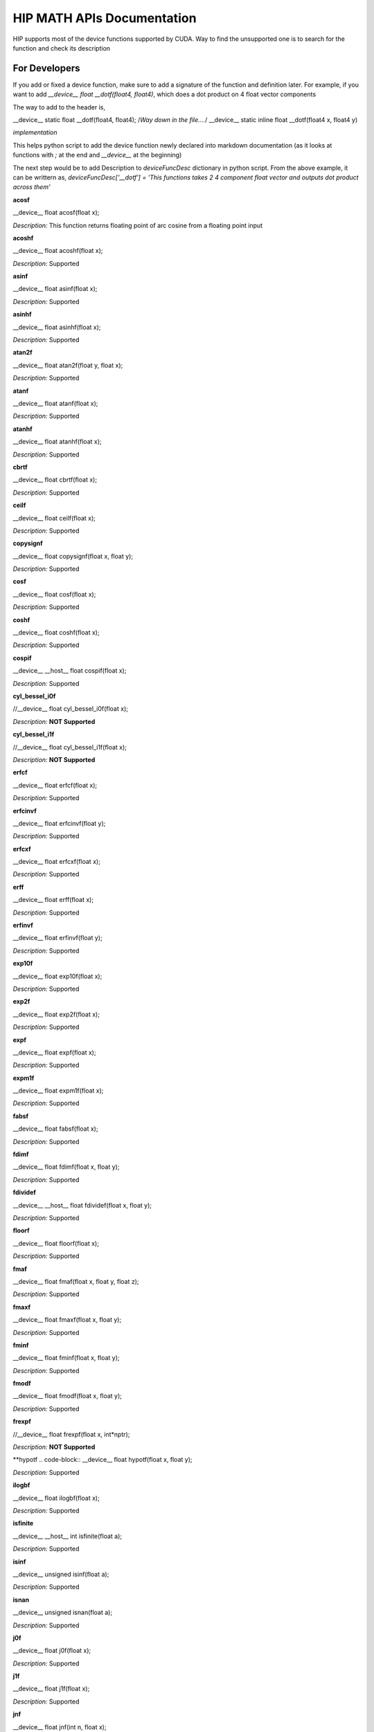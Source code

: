 ###########
HIP MATH APIs Documentation 
###########

HIP supports most of the device functions supported by CUDA. Way to find the unsupported one is to search for the function and check its description



For Developers 
##############

If you add or fixed a device function, make sure to add a signature of the function and definition later.
For example, if you want to add `__device__ float __dotf(float4, float4)`, which does a dot product on 4 float vector components 

The way to add to the header is, 

.. code-block:: 
__device__ static float __dotf(float4, float4); 
/*Way down in the file....*/
__device__ static inline float __dotf(float4 x, float4 y)

*implementation*



This helps python script to add the device function newly declared into markdown documentation (as it looks at functions with `;` at the end and `__device__` at the beginning)

The next step would be to add Description to  `deviceFuncDesc` dictionary in python script.
From the above example, it can be writtern as,
`deviceFuncDesc['__dotf'] = 'This functions takes 2 4 component float vector and outputs dot product across them'`

**acosf**

.. code-block:: 
__device__ float acosf(float x);


*Description:*  This function returns floating point of arc cosine from a floating point input


**acoshf**

.. code-block:: 
__device__ float acoshf(float x);


*Description:*   Supported


**asinf**

.. code-block::  
__device__ float asinf(float x);


*Description:*  Supported


**asinhf**

.. code-block:: 
__device__ float asinhf(float x);


*Description:* Supported


**atan2f**

.. code-block:: 
__device__ float atan2f(float y, float x);


*Description:*  Supported


**atanf**

.. code-block::  
__device__ float atanf(float x);


*Description:*  Supported


**atanhf**

.. code-block:: 
__device__ float atanhf(float x);


*Description:*  Supported


**cbrtf**

.. code-block:: 
__device__ float cbrtf(float x);


*Description:* Supported


**ceilf**

.. code-block:: 
__device__ float ceilf(float x);


*Description:* Supported


**copysignf**

.. code-block:: 
__device__ float copysignf(float x, float y);


*Description:* Supported


**cosf**

.. code-block:: 
__device__ float cosf(float x);


*Description:* Supported


**coshf**

.. code-block:: 
__device__ float coshf(float x);


*Description:* Supported


**cospif**

.. code-block:: 
__device__ __host__ float cospif(float x);


*Description:* Supported


**cyl_bessel_i0f**

.. code-block:: 
//__device__ float cyl_bessel_i0f(float x);


*Description:* **NOT Supported**


**cyl_bessel_i1f**

.. code-block:: 
//__device__ float cyl_bessel_i1f(float x);


*Description:* **NOT Supported**


**erfcf**

.. code-block:: 
__device__ float erfcf(float x);


*Description:* Supported


**erfcinvf**

.. code-block:: 
__device__  float erfcinvf(float y);


*Description:* Supported


**erfcxf**

.. code-block:: 
__device__ float erfcxf(float x);


*Description:* Supported


**erff**

.. code-block:: 
__device__ float erff(float x);


*Description:* Supported


**erfinvf**

.. code-block:: 
__device__ float erfinvf(float y);


*Description:* Supported


**exp10f**

.. code-block:: 
__device__ float exp10f(float x);


*Description:* Supported


**exp2f**

.. code-block:: 
__device__ float exp2f(float x);


*Description:* Supported


**expf**

.. code-block:: 
__device__ float expf(float x);


*Description:* Supported


**expm1f**

.. code-block:: 
__device__ float expm1f(float x);


*Description:* Supported


**fabsf**

.. code-block:: 
__device__ float fabsf(float x);


*Description:* Supported


**fdimf**

.. code-block:: 
__device__ float fdimf(float x, float y);


*Description:* Supported


**fdividef**

.. code-block:: 
__device__ __host__ float fdividef(float x, float y);


*Description:* Supported


**floorf**

.. code-block:: 
__device__ float floorf(float x);


*Description:* Supported


**fmaf**

.. code-block:: 
__device__ float fmaf(float x, float y, float z);


*Description:* Supported


**fmaxf**

.. code-block:: 
__device__ float fmaxf(float x, float y);


*Description:* Supported


**fminf**

.. code-block:: 
__device__ float fminf(float x, float y);


*Description:* Supported


**fmodf**

.. code-block:: 
__device__ float fmodf(float x, float y);


*Description:* Supported


**frexpf**

.. code-block:: 
//__device__ float frexpf(float x, int*nptr);


*Description:* **NOT Supported**


**hypotf
.. code-block::  
__device__ float hypotf(float x, float y);


*Description:* Supported


**ilogbf**

.. code-block:: 
__device__ float ilogbf(float x);


*Description:* Supported


**isfinite**

.. code-block:: 
__device__ __host__ int isfinite(float a);


*Description:* Supported


**isinf**

.. code-block:: 
__device__ unsigned isinf(float a);


*Description:* Supported


**isnan**

.. code-block:: 
__device__ unsigned isnan(float a);


*Description:* Supported


**j0f**

.. code-block:: 
__device__ float j0f(float x);


*Description:* Supported


**j1f**

.. code-block:: 
__device__ float j1f(float x);


*Description:* Supported


**jnf**

.. code-block:: 
__device__ float jnf(int n, float x);


*Description:* Supported


**ldexpf**

.. code-block:: 
__device__ float ldexpf(float x, int exp);


*Description:* Supported


**lgammaf**

.. code-block:: 
//__device__ float lgammaf(float x);


*Description:* **NOT Supported**


**llrintf**

.. code-block:: 
__device__ long long int llrintf(float x);


*Description:* Supported


**llroundf**

.. code-block:: 
__device__ long long int llroundf(float x);


*Description:* Supported


**log10f**

.. code-block:: 
__device__ float log10f(float x);


*Description:* Supported


**log1pf**

.. code-block:: 
__device__ float log1pf(float x);


*Description:* Supported


**logbf**

.. code-block:: 
__device__ float logbf(float x);


*Description:* Supported


**lrintf**

.. code-block:: 
__device__ long int lrintf(float x);


*Description:* Supported


**lroundf**

.. code-block:: 
__device__ long int lroundf(float x);


*Description:* Supported


**modff**

.. code-block:: 
//__device__ float modff(float x, float *iptr);


*Description:* **NOT Supported**


**nanf**

.. code-block:: 
__device__ float nanf(const char*tagp);


*Description:* Supported


**nearbyintf**

.. code-block:: 
__device__ float nearbyintf(float x);


*Description:* Supported


**nextafterf**

.. code-block:: 
//__device__ float nextafterf(float x, float y);


*Description:* **NOT Supported**


**norm3df**

.. code-block:: 
__device__ float norm3df(float a, float b, float c);


*Description:* Supported


**norm4df**

.. code-block:: 
__device__ float norm4df(float a, float b, float c, float d);


*Description:* Supported


**normcdff**

.. code-block:: 
__device__ float normcdff(float y);


*Description:* Supported


**normcdfinvf**

.. code-block:: 
__device__ float normcdfinvf(float y);


*Description:* Supported


**normf**

.. code-block:: 
__device__ float normf(int dim, const float *a);


*Description:* Supported


**powf**

.. code-block:: 
__device__ float powf(float x, float y);


*Description:* Supported


**rcbrtf**

.. code-block:: 
__device__ float rcbrtf(float x);


*Description:* Supported


**remainderf**

.. code-block:: 
__device__ float remainderf(float x, float y);


*Description:* Supported


**remquof**

.. code-block:: 
__device__ float remquof(float x, float y, int *quo);


*Description:* Supported


**rhypotf**

.. code-block:: 
__device__ float rhypotf(float x, float y);


*Description:* Supported


**rintf**

.. code-block:: 
__device__ float rintf(float x);


*Description:* Supported


**rnorm3df**

.. code-block:: 
__device__ float rnorm3df(float a, float b, float c);


*Description:* Supported


**rnorm4df**

.. code-block:: 
__device__ float rnorm4df(float a, float b, float c, float d);


*Description:* Supported


**rnormf**

.. code-block:: 
__device__ float rnormf(int dim, const float*a);


*Description:* Supported


**roundf**

.. code-block:: 
__device__ float roundf(float x);


*Description:* Supported


**rsqrtf**

.. code-block:: 
__device__ __host__ float rsqrtf(float x);


*Description:* Supported


**scalblnf**

.. code-block:: 
__device__ float scalblnf(float x, long int n);


*Description:* Supported


**scalbnf**

.. code-block:: 
__device__ float scalbnf(float x, int n);


*Description:* Supported


**signbit**

.. code-block:: 
__device__ __host__ unsigned signbit(float a);


*Description:* Supported


**sincosf**

.. code-block:: 
__device__ void sincosf(float x, float *sptr, float *cptr);


*Description:* Supported


**sincospif**

.. code-block:: 
__device__ void sincospif(float x, float *sptr, float *cptr);


*Description:* Supported


**sinf**

.. code-block:: 
__device__ float sinf(float x);


*Description:* Supported


**sinhf**

.. code-block:: 
__device__ float sinhf(float x);


*Description:* Supported


**sinpif**

.. code-block:: 
__device__ __host__ float sinpif(float x);


*Description:* Supported


**sqrtf**

.. code-block:: 
__device__ float sqrtf(float x);


*Description:* Supported


**tanf**

.. code-block:: 
__device__ float tanf(float x);


*Description:* Supported


**tanhf**

.. code-block:: 
__device__ float tanhf(float x);


*Description:* Supported


**tgammaf**

.. code-block:: 
__device__ float tgammaf(float x);


*Description:* Supported


**truncf**

.. code-block:: 
__device__ float truncf(float x);


*Description:* Supported


**y0f**

.. code-block:: 
__device__ float y0f(float x);


*Description:* Supported


**y1f**

.. code-block:: 
__device__ float y1f(float x);


*Description:* Supported


**ynf**

.. code-block:: 
__device__ float ynf(int n, float x);


*Description:* Supported


**acos**

.. code-block:: 
__device__ double acos(double x);


*Description:* Supported


**acosh**

.. code-block:: 
__device__ double acosh(double x);


*Description:* Supported


**asin**

.. code-block:: 
__device__ double asin(double x);


*Description:* Supported


**asinh**

.. code-block:: 
__device__ double asinh(double x);


*Description:* Supported


**atan**

.. code-block:: 
__device__ double atan(double x);


*Description:* Supported


**atan2**

.. code-block:: 
__device__ double atan2(double y, double x);


*Description:* Supported


**atanh**

.. code-block:: 
__device__ double atanh(double x);


*Description:* Supported


**cbrt**

.. code-block:: 
__device__ double cbrt(double x);


*Description:* Supported


**ceil**

.. code-block:: 
__device__ double ceil(double x);


*Description:* Supported


**copysign**

.. code-block:: 
__device__ double copysign(double x, double y);


*Description:* Supported


**cos**

.. code-block:: 
__device__ double cos(double x);


*Description:* Supported


**cosh**

.. code-block:: 
__device__ double cosh(double x);


*Description:* Supported


**cospi
.. code-block::  
__device__ __host__ double cospi(double x);


*Description:* Supported


**cyl_bessel_i0**

.. code-block:: 
//__device__ double cyl_bessel_i0(double x);


*Description:* **NOT Supported**


**cyl_bessel_i1**

.. code-block:: 
//__device__ double cyl_bessel_i1(double x);


*Description:* **NOT Supported**


**erf**

.. code-block:: 
__device__ double erf(double x);


*Description:* Supported


**erfc**

.. code-block:: 
__device__ double erfc(double x);


*Description:* Supported


**erfcinv**

.. code-block:: 
__device__ double erfcinv(double y);


*Description:* Supported


**erfcx**

.. code-block:: 
__device__ double erfcx(double x);


*Description:* Supported


**erfinv**

.. code-block:: 
__device__ double erfinv(double x);


*Description:* Supported


**exp**

.. code-block:: 
__device__ double exp(double x);


*Description:* Supported


**exp10**

.. code-block:: 
__device__ double exp10(double x);


*Description:* Supported


**exp2**

.. code-block:: 
__device__ double exp2(double x);


*Description:* Supported


**expm1**

.. code-block:: 
__device__ double expm1(double x);


*Description:* Supported


**fabs**

.. code-block:: 
__device__ double fabs(double x);


*Description:* Supported


**fdim**

.. code-block:: 
__device__ double fdim(double x, double y);


*Description:* Supported


**floor**

.. code-block:: 
__device__ double floor(double x);


*Description:* Supported


**fma**

.. code-block:: 
__device__ double fma(double x, double y, double z);


*Description:* Supported


**fmax**

.. code-block:: 
__device__ double fmax(double x, double y);


*Description:* Supported


**fmin
.. code-block::  
__device__ double fmin(double x, double y);


*Description:* Supported


**fmod**

.. code-block:: 
__device__ double fmod(double x, double y);


*Description:* Supported


**frexp**

.. code-block:: 
//__device__ double frexp(double x, int *nptr);


*Description:* **NOT Supported**


**hypot**

.. code-block:: 
__device__ double hypot(double x, double y);


*Description:* Supported


**ilogb**

.. code-block:: 
__device__ double ilogb(double x);


*Description:* Supported


**isfinite**

.. code-block:: 
__device__ __host__ unsigned isfinite(double x);


*Description:* Supported


**isinf**

.. code-block:: 
__device__ unsigned isinf(double x);


*Description:* Supported


**isnan**

.. code-block:: 
__device__ unsigned isnan(double x);


*Description:* Supported


**j0**

.. code-block:: 
__device__ double j0(double x);


*Description:* Supported


**j1**

.. code-block:: 
__device__ double j1(double x);


*Description:* Supported


**jn**

.. code-block:: 
__device__ double jn(int n, double x);


*Description:* Supported


**ldexp**

.. code-block:: 
__device__ double ldexp(double x, int exp);


*Description:* Supported


**lgamma**

.. code-block:: 
__device__ double lgamma(double x);


*Description:* Supported


**llrint**

.. code-block:: 
__device__ long long llrint(double x);


*Description:* Supported


**llround
.. code-block::  
__device__ long long llround(double x);


*Description:* Supported


**log**

.. code-block:: 
__device__ double log(double x);


*Description:* Supported


**log10**

.. code-block:: 
__device__ double log10(double x);


*Description:* Supported


**log1p**

.. code-block:: 
__device__ double log1p(double x);


*Description:* Supported


**log2**

.. code-block:: 
__device__ double log2(double x);


*Description:* Supported


**logb**

.. code-block:: 
__device__ double logb(double x);


*Description:* Supported


**lrint**

.. code-block:: 
__device__ long int lrint(double x);


*Description:* Supported


**lround**

.. code-block:: 
__device__ long int lround(double x);


*Description:* Supported


**modf**

.. code-block:: 
//__device__ double modf(double x, double *iptr);


*Description:* **NOT Supported**


**nan**

.. code-block:: 
__device__ double nan(const char*tagp);


*Description:* Supported


**nearbyint**

.. code-block:: 
__device__ double nearbyint(double x);


*Description:* Supported


**nextafter**

.. code-block:: 
__device__ double nextafter(double x, double y);


*Description:* Supported


**norm**

.. code-block:: 
__device__ double norm(int dim, const double*t);


*Description:* Supported


**norm3d**

.. code-block:: 
__device__ double norm3d(double a, double b, double c);


*Description:* Supported


**norm4d**

.. code-block:: 
__device__ double norm4d(double a, double b, double c, double d);


*Description:* Supported


**normcdf**

.. code-block:: 
__device__ double normcdf(double y);


*Description:* Supported


**normcdfinv
.. code-block::  
__device__ double normcdfinv(double y);


*Description:* Supported


**pow**

.. code-block:: 
__device__ double pow(double x, double y);


*Description:* Supported


**rcbrt**

.. code-block:: 
__device__ double rcbrt(double x);


*Description:* Supported


**remainder**

.. code-block:: 
__device__ double remainder(double x, double y);


*Description:* Supported


**remquo**

.. code-block:: 
//__device__ double remquo(double x, double y, int *quo);


*Description:* **NOT Supported**


**rhypot**

.. code-block:: 
__device__ double rhypot(double x, double y);


*Description:* Supported


**rint**

.. code-block:: 
__device__ double rint(double x);


*Description:* Supported


**rnorm**

.. code-block:: 
__device__ double rnorm(int dim, const double*t);


*Description:* Supported


**rnorm3d**

.. code-block:: 
__device__ double rnorm3d(double a, double b, double c);


*Description:* Supported


**rnorm4d**

.. code-block:: 
__device__ double rnorm4d(double a, double b, double c, double d);


*Description:* Supported


**round**

.. code-block:: 
__device__ double round(double x);


*Description:* Supported


**rsqrt**

.. code-block:: 
__device__ __host__ double rsqrt(double x);


*Description:* Supported


**scalbln**

.. code-block:: 
__device__ double scalbln(double x, long int n);


*Description:* Supported


**scalbn**

.. code-block:: 
__device__ double scalbn(double x, int n);


*Description:* Supported


**signbit**

.. code-block:: 
__device__ __host__ unsigned signbit(double a);


*Description:* Supported


**sin**

.. code-block:: 
__device__ double sin(double a);


*Description:* Supported


**sincos**

.. code-block:: 
__device__ void sincos(double x, double *sptr, double *cptr);


*Description:* Supported


**sincospi**

.. code-block:: 
__device__ void sincospi(double x, double *sptr, double *cptr);


*Description:* Supported


**sinh**

.. code-block:: 
__device__ double sinh(double x);


*Description:* Supported


**sinpi**

.. code-block:: 
__device__ __host__ double sinpi(double x);


*Description:* Supported


**sqrt**

.. code-block:: 
__device__ double sqrt(double x);


*Description:* Supported


**tan**

.. code-block:: 
__device__ double tan(double x);


*Description:* Supported


**tanh**

.. code-block:: 
__device__ double tanh(double x);


*Description:* Supported


**tgamma**

.. code-block:: 
__device__ double tgamma(double x);


*Description:* Supported


**trunc**

.. code-block:: 
__device__ double trunc(double x);


*Description:* Supported


**y0**

.. code-block:: 
__device__ double y0(double x);


*Description:* Supported


**y1**

.. code-block:: 
__device__ double y1(double y);


*Description:* Supported


**yn**

.. code-block:: 
__device__ double yn(int n, double x);


*Description:* Supported


**__cosf**

.. code-block:: 
__device__  float __cosf(float x);


*Description:* Supported


**__exp10f**

.. code-block:: 
__device__  float __exp10f(float x);


*Description:* Supported


**__expf**

.. code-block:: 
__device__  float __expf(float x);


*Description:* Supported


**__fadd_rd**

.. code-block:: 
__device__ static  float __fadd_rd(float x, float y);


*Description:* Supported


**__fadd_rn**

.. code-block:: 
__device__ static  float __fadd_rn(float x, float y);


*Description:* Supported


**__fadd_ru**

.. code-block:: 
__device__ static  float __fadd_ru(float x, float y);


*Description:* Supported


**__fadd_rz**

.. code-block:: 
__device__ static  float __fadd_rz(float x, float y);


*Description:* Supported


**__fdiv_rd**

.. code-block:: 
__device__ static  float __fdiv_rd(float x, float y);


*Description:* Supported


**__fdiv_rn**

.. code-block:: 
__device__ static  float __fdiv_rn(float x, float y);


*Description:* Supported


**__fdiv_ru**

.. code-block:: 
__device__ static  float __fdiv_ru(float x, float y);


*Description:* Supported


**__fdiv_rz**

.. code-block:: 
__device__ static  float __fdiv_rz(float x, float y);


*Description:* Supported


**__fdividef**

.. code-block:: 
__device__ static  float __fdividef(float x, float y);


*Description:* Supported


**__fmaf_rd**

.. code-block:: 
__device__  float __fmaf_rd(float x, float y, float z);


*Description:* Supported


**__fmaf_rn**

.. code-block:: 
__device__  float __fmaf_rn(float x, float y, float z);


*Description:* Supported


**__fmaf_ru**

.. code-block:: 
__device__  float __fmaf_ru(float x, float y, float z);


*Description:* Supported


**__fmaf_rz**

.. code-block:: 
__device__  float __fmaf_rz(float x, float y, float z);


*Description:* Supported


**__fmul_rd**

.. code-block:: 
__device__ static  float __fmul_rd(float x, float y);


*Description:* Supported


**__fmul_rn**

.. code-block:: 
__device__ static  float __fmul_rn(float x, float y);


*Description:* Supported


**__fmul_ru**

.. code-block:: 
__device__ static  float __fmul_ru(float x, float y);


*Description:* Supported


**__fmul_rz**

.. code-block:: 
__device__ static  float __fmul_rz(float x, float y);


*Description:* Supported


**__frcp_rd**

.. code-block:: 
__device__  float __frcp_rd(float x);


*Description:* Supported


**__frcp_rn**

.. code-block:: 
__device__  float __frcp_rn(float x);


*Description:* Supported


**__frcp_ru
.. code-block::  
__device__  float __frcp_ru(float x);


*Description:* Supported


**__frcp_rz**

.. code-block:: 
__device__  float __frcp_rz(float x);


*Description:* Supported


**__frsqrt_rn**

.. code-block:: 
__device__  float __frsqrt_rn(float x);


*Description:* Supported


**__fsqrt_rd**

.. code-block:: 
__device__  float __fsqrt_rd(float x);


*Description:* Supported


**__fsqrt_rn**

.. code-block:: 
__device__  float __fsqrt_rn(float x);


*Description:* Supported


**__fsqrt_ru**

.. code-block:: 
__device__  float __fsqrt_ru(float x);


*Description:* Supported


**__fsqrt_rz**

.. code-block:: 
__device__  float __fsqrt_rz(float x);


*Description:* Supported


**__fsub_rd
.. code-block::  
__device__ static  float __fsub_rd(float x, float y);


*Description:* Supported


**__fsub_rn**

.. code-block:: 
__device__ static  float __fsub_rn(float x, float y);


*Description:* Supported


**__fsub_ru**

.. code-block:: 
__device__ static  float __fsub_ru(float x, float y);


*Description:* Supported


**__log10f**

.. code-block:: 
__device__  float __log10f(float x);


*Description:* Supported


**__log2f**

.. code-block:: 
__device__  float __log2f(float x);


*Description:* Supported


**__logf**

.. code-block:: 
__device__  float __logf(float x);


*Description:* Supported


**__powf**

.. code-block:: 
__device__  float __powf(float base, float exponent);


*Description:* Supported


**__saturatef**

.. code-block:: 
__device__ static  float __saturatef(float x);


*Description:* Supported


**__sincosf**

.. code-block:: 
__device__  void __sincosf(float x, float *s, float *c);


*Description:* Supported


**__sinf**

.. code-block:: 
__device__  float __sinf(float x);


*Description:* Supported


**__tanf**

.. code-block:: 
__device__  float __tanf(float x);


*Description:* Supported


**__dadd_rd**

.. code-block:: 
__device__ static  double __dadd_rd(double x, double y);


*Description:* Supported


**__dadd_rn**

.. code-block:: 
__device__ static  double __dadd_rn(double x, double y);


*Description:* Supported


**__dadd_ru**

.. code-block:: 
__device__ static  double __dadd_ru(double x, double y);


*Description:* Supported


**__dadd_rz**

.. code-block:: 
__device__ static  double __dadd_rz(double x, double y);


*Description:* Supported


**__ddiv_rd**

.. code-block:: 
__device__ static  double __ddiv_rd(double x, double y);


*Description:* Supported


**__ddiv_rn**

.. code-block:: 
__device__ static  double __ddiv_rn(double x, double y);


*Description:* Supported


**__ddiv_ru**

.. code-block:: 
__device__ static  double __ddiv_ru(double x, double y);


*Description:* Supported


**__ddiv_rz**

.. code-block:: 
__device__ static  double __ddiv_rz(double x, double y);


*Description:* Supported


**__dmul_rd**

.. code-block:: 
__device__ static  double __dmul_rd(double x, double y);


*Description:* Supported


**__dmul_rn**

.. code-block:: 
__device__ static  double __dmul_rn(double x, double y);


*Description:* Supported


**__dmul_ru**

.. code-block:: 
__device__ static  double __dmul_ru(double x, double y);


*Description:* Supported


**__dmul_rz**

.. code-block:: 
__device__ static  double __dmul_rz(double x, double y);


*Description:* Supported


**__drcp_rd**

.. code-block:: 
__device__  double __drcp_rd(double x);


*Description:* Supported


**__drcp_rn**

.. code-block:: 
__device__  double __drcp_rn(double x);


*Description:* Supported


**__drcp_ru**

.. code-block:: 
__device__  double __drcp_ru(double x);


*Description:* Supported


**__drcp_rz**

.. code-block:: 
__device__  double __drcp_rz(double x);


*Description:* Supported


**__dsqrt_rd**

.. code-block:: 
__device__  double __dsqrt_rd(double x);


*Description:* Supported


**__dsqrt_rn**

.. code-block:: 
__device__  double __dsqrt_rn(double x);


*Description:* Supported


**__dsqrt_ru**

.. code-block:: 
__device__  double __dsqrt_ru(double x);


*Description:* Supported


**__dsqrt_rz**

.. code-block:: 
__device__  double __dsqrt_rz(double x);


*Description:* Supported


**__dsub_rd**

.. code-block:: 
__device__ static  double __dsub_rd(double x, double y);


*Description:* Supported


**__dsub_rn**

.. code-block:: 
__device__ static  double __dsub_rn(double x, double y);


*Description:* Supported


**__dsub_ru**

.. code-block:: 
__device__ static  double __dsub_ru(double x, double y);


*Description:* Supported


**__dsub_rz**

.. code-block:: 
__device__ static  double __dsub_rz(double x, double y);


*Description:* Supported


**__fma_rd**

.. code-block:: 
__device__  double __fma_rd(double x, double y, double z);


*Description:* Supported


**__fma_rn**

.. code-block:: 
__device__  double __fma_rn(double x, double y, double z);


*Description:* Supported


**__fma_ru**

.. code-block:: 
__device__  double __fma_ru(double x, double y, double z);


*Description:* Supported


**__fma_rz**

.. code-block:: 
__device__  double __fma_rz(double x, double y, double z);


*Description:* Supported


**__brev**

.. code-block:: 
__device__ unsigned int __brev( unsigned int x);


*Description:* Supported


**__brevll**

.. code-block:: 
__device__ unsigned long long int __brevll( unsigned long long int x);


*Description:* Supported


**__byte_perm**

.. code-block:: 
__device__ unsigned int __byte_perm(unsigned int x, unsigned int y, unsigned int s);


*Description:* Supported


**__clz**

.. code-block:: 
__device__ unsigned int __clz(int x);


*Description:* Supported


**__clzll**

.. code-block:: 
__device__ unsigned int __clzll(long long int x);


*Description:* Supported


**__ffs**

.. code-block:: 
__device__ unsigned int __ffs(int x);


*Description:* Supported


**__ffsll**

.. code-block:: 
__device__ unsigned int __ffsll(long long int x);


*Description:* Supported


**__hadd**

.. code-block:: 
__device__ static unsigned int __hadd(int x, int y);


*Description:* Supported


**__mul24**

.. code-block:: 
__device__ static int __mul24(int x, int y);


*Description:* Supported


**__mul64hi**

.. code-block:: 
__device__ long long int __mul64hi(long long int x, long long int y);


*Description:* Supported


**__mulhi**

.. code-block:: 
__device__ static int __mulhi(int x, int y);


*Description:* Supported


**__popc**

.. code-block:: 
__device__ unsigned int __popc(unsigned int x);


*Description:* Supported


**__popcll**

.. code-block:: 
__device__ unsigned int __popcll(unsigned long long int x);


*Description:* Supported


**__rhadd**

.. code-block:: 
__device__ static int __rhadd(int x, int y);


*Description:* Supported


**__sad**

.. code-block:: 
__device__ static unsigned int __sad(int x, int y, int z);


*Description:* Supported


**__uhadd**

.. code-block:: 
__device__ static unsigned int __uhadd(unsigned int x, unsigned int y);


*Description:* Supported


**__umul24**

.. code-block:: 
__device__ static int __umul24(unsigned int x, unsigned int y);


*Description:* Supported


**__umul64hi**

.. code-block:: 
__device__ unsigned long long int __umul64hi(unsigned long long int x, unsigned long long int y);


*Description:* Supported


**__umulhi**

.. code-block:: 
__device__ static unsigned int __umulhi(unsigned int x, unsigned int y);


*Description:* Supported


**__urhadd**

.. code-block:: 
__device__ static unsigned int __urhadd(unsigned int x, unsigned int y);


*Description:* Supported


**__usad**

.. code-block:: 
__device__ static unsigned int __usad(unsigned int x, unsigned int y, unsigned int z);


*Description:* Supported


**__double2float_rd**

.. code-block:: 
__device__ float __double2float_rd(double x);


*Description:* Supported


**__double2float_rn**

.. code-block:: 
__device__ float __double2float_rn(double x);


*Description:* Supported


**__double2float_ru**

.. code-block:: 
__device__ float __double2float_ru(double x);


*Description:* Supported


**__double2float_rz**

.. code-block:: 
__device__ float __double2float_rz(double x);


*Description:* Supported


**__double2hiint**

.. code-block:: 
__device__ int __double2hiint(double x);


*Description:* Supported


**__double2int_rd**

.. code-block:: 
__device__ int __double2int_rd(double x);


*Description:* Supported


**__double2int_rn**

.. code-block:: 
__device__ int __double2int_rn(double x);


*Description:* Supported


**__double2int_ru**

.. code-block:: 
__device__ int __double2int_ru(double x);


*Description:* Supported


**__double2int_rz**

.. code-block:: 
__device__ int __double2int_rz(double x);


*Description:* Supported


**__double2ll_rd**

.. code-block:: 
__device__ long long int __double2ll_rd(double x);


*Description:* Supported


**__double2ll_rn**

.. code-block:: 
__device__ long long int __double2ll_rn(double x);


*Description:* Supported


**__double2ll_ru**

.. code-block:: 
__device__ long long int __double2ll_ru(double x);


*Description:* Supported


**__double2ll_rz**

.. code-block:: 
__device__ long long int __double2ll_rz(double x);


*Description:* Supported


**__double2loint**

.. code-block:: 
__device__ int __double2loint(double x);


*Description:* Supported


**__double2uint_rd**

.. code-block:: 
__device__ unsigned int __double2uint_rd(double x);


*Description:* Supported


**__double2uint_rn**

.. code-block:: 
__device__ unsigned int __double2uint_rn(double x);


*Description:* Supported


**__double2uint_ru**

.. code-block:: 
__device__ unsigned int __double2uint_ru(double x);


*Description:* Supported


**__double2uint_rz**

.. code-block:: 
__device__ unsigned int __double2uint_rz(double x);


*Description:* Supported


**__double2ull_rd**

.. code-block:: 
__device__ unsigned long long int __double2ull_rd(double x);


*Description:* Supported


**__double2ull_rn**

.. code-block:: 
__device__ unsigned long long int __double2ull_rn(double x);


*Description:* Supported


**__double2ull_ru**

.. code-block:: 
__device__ unsigned long long int __double2ull_ru(double x);


*Description:* Supported


**__double2ull_rz**

.. code-block:: 
__device__ unsigned long long int __double2ull_rz(double x);


*Description:* Supported


**__double_as_longlong**

.. code-block:: 
__device__ long long int __double_as_longlong(double x);


*Description:* Supported


**__float2half_rn**

.. code-block:: 
__device__ unsigned short __float2half_rn(float x);


*Description:* Supported


**__half2float**

.. code-block:: 
__device__ float __half2float(unsigned short);


*Description:* Supported


**__float2half_rn**

.. code-block:: 
__device__ __half __float2half_rn(float x);


*Description:* Supported


**__half2float**

.. code-block:: 
__device__ float __half2float(__half);


*Description:* Supported


**__float2int_rd**

.. code-block:: 
__device__ int __float2int_rd(float x);


*Description:* Supported


**__float2int_rn**

.. code-block:: 
__device__ int __float2int_rn(float x);


*Description:* Supported


**__float2int_ru**

.. code-block:: 
__device__ int __float2int_ru(float x);


*Description:* Supported


**__float2int_rz**

.. code-block:: 
__device__ int __float2int_rz(float x);


*Description:* Supported


**__float2ll_rd**

.. code-block:: 
__device__ long long int __float2ll_rd(float x);


*Description:* Supported


**__float2ll_rn**

.. code-block:: 
__device__ long long int __float2ll_rn(float x);


*Description:* Supported


**__float2ll_ru**

.. code-block:: 
__device__ long long int __float2ll_ru(float x);


*Description:* Supported


**__float2ll_rz**

.. code-block:: 
__device__ long long int __float2ll_rz(float x);


*Description:* Supported


**__float2uint_rd**

.. code-block:: 
__device__ unsigned int __float2uint_rd(float x);


*Description:* Supported


**__float2uint_rn**

.. code-block:: 
__device__ unsigned int __float2uint_rn(float x);


*Description:* Supported


**__float2uint_ru**

.. code-block:: 
__device__ unsigned int __float2uint_ru(float x);


*Description:* Supported


**__float2uint_rz**

.. code-block:: 
__device__ unsigned int __float2uint_rz(float x);


*Description:* Supported


**__float2ull_rd**

.. code-block:: 
__device__ unsigned long long int __float2ull_rd(float x);


*Description:* Supported


**__float2ull_rn**

.. code-block:: 
__device__ unsigned long long int __float2ull_rn(float x);


*Description:* Supported


**__float2ull_ru**

.. code-block:: 
__device__ unsigned long long int __float2ull_ru(float x);


*Description:* Supported


**__float2ull_rz**

.. code-block:: 
__device__ unsigned long long int __float2ull_rz(float x);


*Description:* Supported


**__float_as_int**

.. code-block:: 
__device__ int __float_as_int(float x);


*Description:* Supported


**__float_as_uint**

.. code-block:: 
__device__ unsigned int __float_as_uint(float x);


*Description:* Supported


**__hiloint2double**

.. code-block:: 
__device__ double __hiloint2double(int hi, int lo);


*Description:* Supported


**__int2double_rn**

.. code-block:: 
__device__ double __int2double_rn(int x);


*Description:* Supported


**__int2float_rd**

.. code-block:: 
__device__ float __int2float_rd(int x);


*Description:* Supported


**__int2float_rn**

.. code-block:: 
__device__ float __int2float_rn(int x);


*Description:* Supported


**__int2float_ru**

.. code-block:: 
__device__ float __int2float_ru(int x);


*Description:* Supported


**__int2float_rz**

.. code-block:: 
__device__ float __int2float_rz(int x);


*Description:* Supported


**__int_as_float**

.. code-block:: 
__device__ float __int_as_float(int x);


*Description:* Supported


**__ll2double_rd**

.. code-block:: 
__device__ double __ll2double_rd(long long int x);


*Description:* Supported


**__ll2double_rn**

.. code-block:: 
__device__ double __ll2double_rn(long long int x);


*Description:* Supported


**__ll2double_ru**

.. code-block:: 
__device__ double __ll2double_ru(long long int x);


*Description:* Supported


**__ll2double_rz**

.. code-block:: 
__device__ double __ll2double_rz(long long int x);


*Description:* Supported


**__ll2float_rd**

.. code-block:: 
__device__ float __ll2float_rd(long long int x);


*Description:* Supported


**__ll2float_rn**

.. code-block:: 
__device__ float __ll2float_rn(long long int x);


*Description:* Supported


**__ll2float_ru**

.. code-block:: 
__device__ float __ll2float_ru(long long int x);


*Description:* Supported


**__ll2float_rz**

.. code-block:: 
__device__ float __ll2float_rz(long long int x);


*Description:* Supported


**__longlong_as_double**

.. code-block:: 
__device__ double __longlong_as_double(long long int x);


*Description:* Supported


**__uint2double_rn**

.. code-block:: 
__device__ double __uint2double_rn(int x);


*Description:* Supported


**__uint2float_rd**

.. code-block:: 
__device__ float __uint2float_rd(unsigned int x);


*Description:* Supported


**__uint2float_rn**

.. code-block:: 
__device__ float __uint2float_rn(unsigned int x);


*Description:* Supported


**__uint2float_ru**

.. code-block:: 
__device__ float __uint2float_ru(unsigned int x);


*Description:* Supported


**__uint2float_rz**

.. code-block:: 
__device__ float __uint2float_rz(unsigned int x);


*Description:* Supported


**__uint_as_float**

.. code-block:: 
__device__ float __uint_as_float(unsigned int x);


*Description:* Supported


**__ull2double_rd**

.. code-block:: 
__device__ double __ull2double_rd(unsigned long long int x);


*Description:* Supported


**__ull2double_rn**

.. code-block:: 
__device__ double __ull2double_rn(unsigned long long int x);


*Description:* Supported


**__ull2double_ru**

.. code-block:: 
__device__ double __ull2double_ru(unsigned long long int x);


*Description:* Supported


**__ull2double_rz**

.. code-block:: 
__device__ double __ull2double_rz(unsigned long long int x);


*Description:* Supported


**__ull2float_rd**

.. code-block:: 
__device__ float __ull2float_rd(unsigned long long int x);


*Description:* Supported


**__ull2float_rn**

.. code-block:: 
__device__ float __ull2float_rn(unsigned long long int x);


*Description:* Supported


**__ull2float_ru**

.. code-block:: 
__device__ float __ull2float_ru(unsigned long long int x);


*Description:* Supported


**__ull2float_rz**

.. code-block:: 
__device__ float __ull2float_rz(unsigned long long int x);


*Description:* Supported


**__hadd**

.. code-block:: 
__device__ static __half __hadd(const __half a, const __half b);


*Description:* Supported


**__hadd_sat**

.. code-block:: 
__device__ static __half __hadd_sat(__half a, __half b);


*Description:* Supported


**__hfma**

.. code-block:: 
__device__ static __half __hfma(__half a, __half b, __half c);


*Description:* Supported


**__hfma_sat**

.. code-block:: 
__device__ static __half __hfma_sat(__half a, __half b, __half c);


*Description:* Supported


**__hmul**

.. code-block:: 
__device__ static __half __hmul(__half a, __half b);


*Description:* Supported


**__hmul_sat**

.. code-block:: 
__device__ static __half __hmul_sat(__half a, __half b);


*Description:* Supported


**__hneg**

.. code-block:: 
__device__ static __half __hneg(__half a);


*Description:* Supported


**__hsub**

.. code-block:: 
__device__ static __half __hsub(__half a, __half b);


*Description:* Supported


**__hsub_sat**

.. code-block:: 
__device__ static __half __hsub_sat(__half a, __half b);


*Description:* Supported


**hdiv**

.. code-block:: 
__device__ static __half hdiv(__half a, __half b);


*Description:* Supported


**__hadd2**

.. code-block:: 
__device__ static __half2 __hadd2(__half2 a, __half2 b);


*Description:* Supported


**__hadd2_sat**

.. code-block:: 
__device__ static __half2 __hadd2_sat(__half2 a, __half2 b);


*Description:* Supported


**__hfma2**

.. code-block:: 
__device__ static __half2 __hfma2(__half2 a, __half2 b, __half2 c);


*Description:* Supported


**__hfma2_sat**

.. code-block:: 
__device__ static __half2 __hfma2_sat(__half2 a, __half2 b, __half2 c);


*Description:* Supported


**__hmul2**

.. code-block:: 
__device__ static __half2 __hmul2(__half2 a, __half2 b);


*Description:* Supported


**__hmul2_sat**

.. code-block:: 
__device__ static __half2 __hmul2_sat(__half2 a, __half2 b);


*Description:* Supported


**__hsub2**

.. code-block:: 
__device__ static __half2 __hsub2(__half2 a, __half2 b);


*Description:* Supported


**__hneg2**

.. code-block:: 
__device__ static __half2 __hneg2(__half2 a);


*Description:* Supported


**__hsub2_sat**

.. code-block:: 
__device__ static __half2 __hsub2_sat(__half2 a, __half2 b);


*Description:* Supported


**h2div**

.. code-block:: 
__device__ static __half2 h2div(__half2 a, __half2 b);


*Description:* Supported


**__heq**

.. code-block:: 
__device__  bool __heq(__half a, __half b);


*Description:* Supported


**__hge**

.. code-block:: 
__device__  bool __hge(__half a, __half b);


*Description:* Supported


**__hgt**

.. code-block:: 
__device__  bool __hgt(__half a, __half b);


*Description:* Supported


**__hisinf**

.. code-block:: 
__device__  bool __hisinf(__half a);


*Description:* Supported


**__hisnan**

.. code-block:: 
__device__  bool __hisnan(__half a);


*Description:* Supported


**__hle**

.. code-block:: 
__device__  bool __hle(__half a, __half b);


*Description:* Supported


**__hlt**

.. code-block:: 
__device__  bool __hlt(__half a, __half b);


*Description:* Supported


**__hne**

.. code-block:: 
__device__  bool __hne(__half a, __half b);


*Description:* Supported


**__hbeq2**

.. code-block:: 
__device__  bool __hbeq2(__half2 a, __half2 b);


*Description:* Supported


**__hbge2**

.. code-block:: 
__device__  bool __hbge2(__half2 a, __half2 b);


*Description:* Supported


**__hbgt2**

.. code-block:: 
__device__  bool __hbgt2(__half2 a, __half2 b);


*Description:* Supported


**__hble2**

.. code-block:: 
__device__  bool __hble2(__half2 a, __half2 b);


*Description:* Supported


**__hblt2**

.. code-block:: 
__device__  bool __hblt2(__half2 a, __half2 b);


*Description:* Supported


**__hbne2**

.. code-block:: 
__device__  bool __hbne2(__half2 a, __half2 b);


*Description:* Supported


**__heq2**

.. code-block:: 
__device__  __half2 __heq2(__half2 a, __half2 b);


*Description:* Supported


**__hge2**

.. code-block:: 
__device__  __half2 __hge2(__half2 a, __half2 b);


*Description:* Supported


**__hgt2**

.. code-block:: 
__device__  __half2 __hgt2(__half2 a, __half2 b);


*Description:* Supported


**__hisnan2**

.. code-block:: 
__device__  __half2 __hisnan2(__half2 a);


*Description:* Supported


**__hle2**

.. code-block:: 
__device__  __half2 __hle2(__half2 a, __half2 b);


*Description:* Supported


**__hlt2**

.. code-block:: 
__device__  __half2 __hlt2(__half2 a, __half2 b);


*Description:* Supported


**__hne2**

.. code-block:: 
__device__  __half2 __hne2(__half2 a, __half2 b);


*Description:* Supported


**hceil**

.. code-block:: 
__device__ static __half hceil(const __half h);


*Description:* Supported


**hcos**

.. code-block:: 
__device__ static __half hcos(const __half h);


*Description:* Supported


**hexp**

.. code-block:: 
__device__ static __half hexp(const __half h);


*Description:* Supported


**hexp10**

.. code-block:: 
__device__ static __half hexp10(const __half h);


*Description:* Supported


**hexp2**

.. code-block:: 
__device__ static __half hexp2(const __half h);


*Description:* Supported


**hfloor**

.. code-block:: 
__device__ static __half hfloor(const __half h);


*Description:* Supported


**hlog**

.. code-block:: 
__device__ static __half hlog(const __half h);


*Description:* Supported


**hlog10**

.. code-block:: 
__device__ static __half hlog10(const __half h);


*Description:* Supported


**hlog2**

.. code-block:: 
__device__ static __half hlog2(const __half h);


*Description:* Supported


**hrcp**

.. code-block:: 
//__device__ static __half hrcp(const __half h);


*Description:* **NOT Supported**


**hrint**

.. code-block:: 
__device__ static __half hrint(const __half h);


*Description:* Supported


**hsin**

.. code-block:: 
__device__ static __half hsin(const __half h);


*Description:* Supported


**hsqrt**

.. code-block:: 
__device__ static __half hsqrt(const __half a);


*Description:* Supported


**htrunc**

.. code-block:: 
__device__ static __half htrunc(const __half a);


*Description:* Supported


**h2ceil**

.. code-block:: 
__device__ static __half2 h2ceil(const __half2 h);


*Description:* Supported


**h2exp**

.. code-block:: 
__device__ static __half2 h2exp(const __half2 h);


*Description:* Supported


**h2exp10**

.. code-block:: 
__device__ static __half2 h2exp10(const __half2 h);


*Description:* Supported


**h2exp2**

.. code-block:: 
__device__ static __half2 h2exp2(const __half2 h);


*Description:* Supported


**h2floor**

.. code-block:: 
__device__ static __half2 h2floor(const __half2 h);


*Description:* Supported


**h2log**

.. code-block:: 
__device__ static __half2 h2log(const __half2 h);


*Description:* Supported


**h2log10**

.. code-block:: 
__device__ static __half2 h2log10(const __half2 h);


*Description:* Supported


**h2log2**

.. code-block:: 
__device__ static __half2 h2log2(const __half2 h);


*Description:* Supported


**h2rcp**

.. code-block:: 
__device__ static __half2 h2rcp(const __half2 h);


*Description:* Supported


**h2rsqrt**

.. code-block:: 
__device__ static __half2 h2rsqrt(const __half2 h);


*Description:* Supported


**h2sin**

.. code-block:: 
__device__ static __half2 h2sin(const __half2 h);


*Description:* Supported


**h2sqrt**

.. code-block:: 
__device__ static __half2 h2sqrt(const __half2 h);


*Description:* Supported


**__float22half2_rn**

.. code-block:: 
__device__  __half2 __float22half2_rn(const float2 a);


*Description:* Supported


**__float2half**

.. code-block:: 
__device__  __half __float2half(const float a);


*Description:* Supported


**__float2half2_rn**

.. code-block:: 
__device__  __half2 __float2half2_rn(const float a);


*Description:* Supported


**__float2half_rd**

.. code-block:: 
__device__  __half __float2half_rd(const float a);


*Description:* Supported


**__float2half_rn**

.. code-block:: 
__device__  __half __float2half_rn(const float a);


*Description:* Supported


**__float2half_ru**

.. code-block:: 
__device__  __half __float2half_ru(const float a);


*Description:* Supported


**__float2half_rz**

.. code-block:: 
__device__  __half __float2half_rz(const float a);


*Description:* Supported


**__floats2half2_rn**

.. code-block:: 
__device__  __half2 __floats2half2_rn(const float a, const float b);


*Description:* Supported


**__half22float2**

.. code-block:: 
__device__  float2 __half22float2(const __half2 a);


*Description:* Supported


**__half2float**

.. code-block:: 
__device__  float __half2float(const __half a);


*Description:* Supported


**half2half2**

.. code-block:: 
__device__  __half2 half2half2(const __half a);


*Description:* Supported


**__half2int_rd**

.. code-block:: 
__device__  int __half2int_rd(__half h);


*Description:* Supported


**__half2int_rn**

.. code-block:: 
__device__  int __half2int_rn(__half h);


*Description:* Supported


**__half2int_ru**

.. code-block:: 
__device__  int __half2int_ru(__half h);


*Description:* Supported


**__half2int_rz**

.. code-block:: 
__device__  int __half2int_rz(__half h);


*Description:* Supported


**__half2ll_rd**

.. code-block:: 
__device__  long long int __half2ll_rd(__half h);


*Description:* Supported


**__half2ll_rn**

.. code-block:: 
__device__  long long int __half2ll_rn(__half h);


*Description:* Supported


**__half2ll_ru**

.. code-block:: 
__device__  long long int __half2ll_ru(__half h);


*Description:* Supported


**__half2ll_rz**

.. code-block:: 
__device__  long long int __half2ll_rz(__half h);


*Description:* Supported


**__half2short_rd**

.. code-block:: 
__device__  short __half2short_rd(__half h);


*Description:* Supported


**__half2short_rn**

.. code-block:: 
__device__  short __half2short_rn(__half h);


*Description:* Supported


**__half2short_ru**

.. code-block:: 
__device__  short __half2short_ru(__half h);


*Description:* Supported


**__half2short_rz**

.. code-block:: 
__device__  short __half2short_rz(__half h);


*Description:* Supported


**__half2uint_rd**

.. code-block:: 
__device__  unsigned int __half2uint_rd(__half h);


*Description:* Supported


**__half2uint_rn**

.. code-block:: 
__device__  unsigned int __half2uint_rn(__half h);


*Description:* Supported


**__half2uint_ru**

.. code-block:: 
__device__  unsigned int __half2uint_ru(__half h);


*Description:* Supported


**__half2uint_rz**

.. code-block:: 
__device__  unsigned int __half2uint_rz(__half h);


*Description:* Supported


**__half2ull_rd**

.. code-block:: 
__device__  unsigned long long int __half2ull_rd(__half h);


*Description:* Supported


**__half2ull_rn**

.. code-block:: 
__device__  unsigned long long int __half2ull_rn(__half h);


*Description:* Supported


**__half2ull_ru**

.. code-block:: 
__device__  unsigned long long int __half2ull_ru(__half h);


*Description:* Supported


**__half2ull_rz**

.. code-block:: 
__device__  unsigned long long int __half2ull_rz(__half h);


*Description:* Supported


**__half2ushort_rd**

.. code-block:: 
__device__  unsigned short int __half2ushort_rd(__half h);


*Description:* Supported


**__half2ushort_rn**

.. code-block:: 
__device__  unsigned short int __half2ushort_rn(__half h);


*Description:* Supported


**__half2ushort_ru**

.. code-block:: 
__device__  unsigned short int __half2ushort_ru(__half h);


*Description:* Supported


**__half2ushort_rz**

.. code-block:: 
__device__  unsigned short int __half2ushort_rz(__half h);


*Description:* Supported


**__half_as_short**

.. code-block:: 
__device__  short int __half_as_short(const __half h);


*Description:* Supported


**__half_as_ushort**

.. code-block:: 
__device__  unsigned short int __half_as_ushort(const __half h);


*Description:* Supported


**__halves2half2**

.. code-block:: 
__device__  __half2 __halves2half2(const __half a, const __half b);


*Description:* Supported


**__high2float**

.. code-block:: 
__device__  float __high2float(const __half2 a);


*Description:* Supported


**__high2half**

.. code-block:: 
__device__  __half __high2half(const __half2 a);


*Description:* Supported


**__high2half2**

.. code-block:: 
__device__  __half2 __high2half2(const __half2 a);


*Description:* Supported


**__highs2half2**

.. code-block:: 
__device__  __half2 __highs2half2(const __half2 a, const __half2 b);


*Description:* Supported


**__int2half_rd**

.. code-block:: 
__device__  __half __int2half_rd(int i);


*Description:* Supported


**__int2half_rn**

.. code-block:: 
__device__  __half __int2half_rn(int i);


*Description:* Supported


**__int2half_ru**

.. code-block:: 
__device__  __half __int2half_ru(int i);


*Description:* Supported


**__int2half_rz**

.. code-block:: 
__device__  __half __int2half_rz(int i);


*Description:* Supported


**__ll2half_rd**

.. code-block:: 
__device__  __half __ll2half_rd(long long int i);


*Description:* Supported


**__ll2half_rn**

.. code-block:: 
__device__  __half __ll2half_rn(long long int i);


*Description:* Supported


**__ll2half_ru**

.. code-block:: 
__device__  __half __ll2half_ru(long long int i);


*Description:* Supported


**__ll2half_rz**

.. code-block:: 
__device__  __half __ll2half_rz(long long int i);


*Description:* Supported


**__low2float**

.. code-block:: 
__device__  float __low2float(const __half2 a);


*Description:* Supported


**__low2half**

.. code-block:: 
__device__ __half __low2half(const __half2 a);


*Description:* Supported


**__low2half2**

.. code-block:: 
__device__ __half2 __low2half2(const __half2 a, const __half2 b);


*Description:* Supported


**__low2half2**

.. code-block:: 
__device__ __half2 __low2half2(const __half2 a);


*Description:* Supported


**__lowhigh2highlow**

.. code-block:: 
__device__ __half2 __lowhigh2highlow(const __half2 a);


*Description:* Supported


**__lows2half2**

.. code-block:: 
__device__ __half2 __lows2half2(const __half2 a, const __half2 b);


*Description:* Supported


**__short2half_rd**

.. code-block:: 
__device__  __half __short2half_rd(short int i);


*Description:* Supported


**__short2half_rn**

.. code-block:: 
__device__  __half __short2half_rn(short int i);


*Description:* Supported


**__short2half_ru**

.. code-block:: 
__device__  __half __short2half_ru(short int i);


*Description:* Supported


**__short2half_rz**

.. code-block:: 
__device__  __half __short2half_rz(short int i);


*Description:* Supported


**__uint2half_rd**

.. code-block:: 
__device__  __half __uint2half_rd(unsigned int i);


*Description:* Supported


**__uint2half_rn**

.. code-block:: 
__device__  __half __uint2half_rn(unsigned int i);


*Description:* Supported


**__uint2half_ru**

.. code-block:: 
__device__  __half __uint2half_ru(unsigned int i);


*Description:* Supported


**__uint2half_rz**

.. code-block:: 
__device__  __half __uint2half_rz(unsigned int i);


*Description:* Supported


**__ull2half_rd**

.. code-block:: 
__device__  __half __ull2half_rd(unsigned long long int i);


*Description:* Supported


**__ull2half_rn**

.. code-block:: 
__device__  __half __ull2half_rn(unsigned long long int i);


*Description:* Supported


**__ull2half_ru**

.. code-block:: 
__device__  __half __ull2half_ru(unsigned long long int i);


*Description:* Supported


**__ull2half_rz**

.. code-block:: 
__device__  __half __ull2half_rz(unsigned long long int i);


*Description:* Supported


**__ushort2half_rd**

.. code-block:: 
__device__  __half __ushort2half_rd(unsigned short int i);


*Description:* Supported


**__ushort2half_rn**

.. code-block:: 
__device__  __half __ushort2half_rn(unsigned short int i);


*Description:* Supported


**__ushort2half_ru**

.. code-block:: 
__device__  __half __ushort2half_ru(unsigned short int i);


*Description:* Supported


**__ushort2half_rz**

.. code-block:: 
__device__  __half __ushort2half_rz(unsigned short int i);


*Description:* Supported


**__ushort_as_half**

.. code-block:: 
__device__  __half __ushort_as_half(const unsigned short int i);


*Description:* Supported
